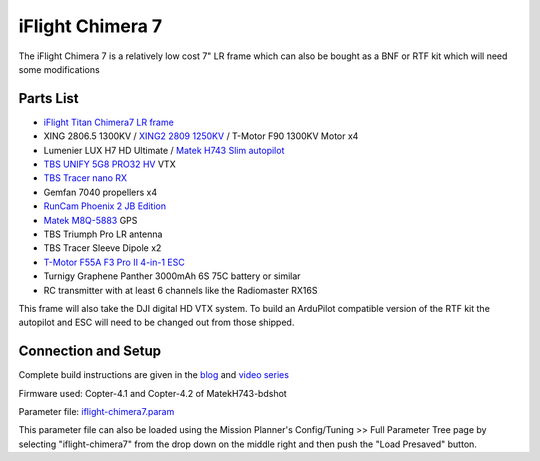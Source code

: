 .. _reference-frames-iflight-chimera7:

=================
iFlight Chimera 7
=================

.. image:: ../images/reference-frames-iflight-chimera7.jpg

The iFlight Chimera 7 is a relatively low cost 7" LR frame which can also be bought as a BNF or RTF kit which will need some modifications

Parts List
----------

- `iFlight Titan Chimera7 LR frame <https://shop.iflight-rc.com/quad-parts-cat20/FrameKits-Parts-TPU-cat346/xl-series-cat110/Chimera7-Pro-6S-Long-Range-Frame-Kit-Pro1723>`__
- XING 2806.5 1300KV / `XING2 2809 1250KV <https://shop.iflight-rc.com/XING2-2809-FPV-Motor-Unibell-Pro1673>`__ / T-Motor F90 1300KV Motor x4
- Lumenier LUX H7 HD Ultimate / `Matek H743 Slim autopilot <http://www.mateksys.com/?portfolio=h743-slim>`__
- `TBS UNIFY 5G8 PRO32 HV <https://www.team-blacksheep.com/products/prod:unifypro32_hv>`__ VTX
- `TBS Tracer nano RX <https://www.team-blacksheep.com/products/prod:tracer_nanorx>`__
- Gemfan 7040 propellers x4
- `RunCam Phoenix 2 JB Edition <https://shop.runcam.com/runcam-phoenix-2/>`__
- `Matek M8Q-5883 <http://www.mateksys.com/?portfolio=m8q-5883>`__ GPS
- TBS Triumph Pro LR antenna
- TBS Tracer Sleeve Dipole x2
- `T-Motor F55A F3 Pro II 4-in-1 ESC <https://store.tmotor.com/goods.php?id=915>`__
- Turnigy Graphene Panther 3000mAh 6S 75C battery or similar
- RC transmitter with at least 6 channels like the Radiomaster RX16S

This frame will also take the DJI digital HD VTX system. To build an ArduPilot compatible version of the RTF kit the autopilot and ESC will need to be changed out from those shipped.

Connection and Setup
--------------------

Complete build instructions are given in the `blog <https://discuss.ardupilot.org/t/arducopter-7-long-range-standard-build/77368>`__ and `video series <https://youtube.com/playlist?list=PL_O9QDs-WAVwjoukkLInqQHmelJzSSNx3>`__

Firmware used: Copter-4.1 and Copter-4.2 of MatekH743-bdshot

Parameter file: `iflight-chimera7.param <https://github.com/ArduPilot/ardupilot/blob/master/Tools/Frame_params/iflight-chimera7.param>`__

This parameter file can also be loaded using the Mission Planner's Config/Tuning >> Full Parameter Tree page by selecting "iflight-chimera7" from the drop down on the middle right and then push the "Load Presaved" button.
